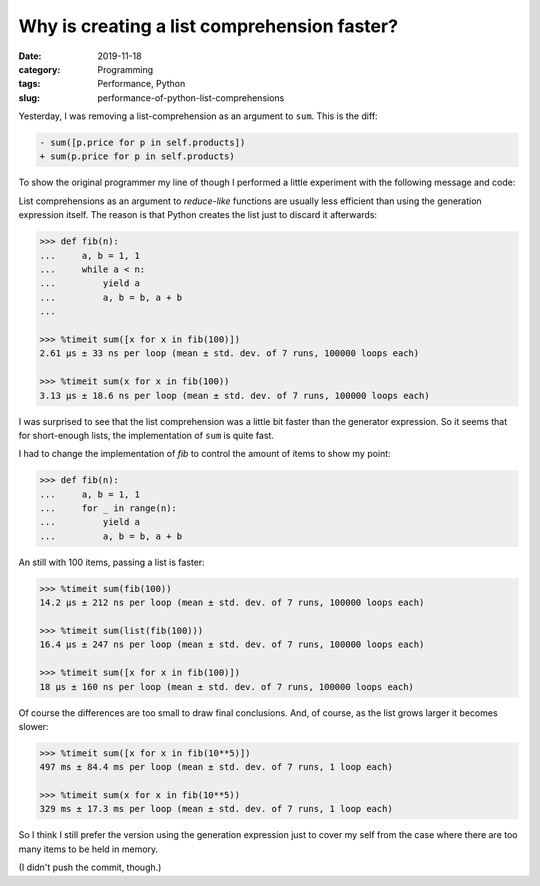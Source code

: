 Why is creating a list comprehension faster?
============================================

:date: 2019-11-18
:category: Programming
:tags: Performance, Python
:slug: performance-of-python-list-comprehensions

Yesterday, I was removing a list-comprehension as an argument to ``sum``.
This is the diff:

.. code-block:: diff

   - sum([p.price for p in self.products])
   + sum(p.price for p in self.products)

To show the original programmer my line of though I performed a little
experiment with the following message and code:

List comprehensions as an argument to *reduce-like* functions are usually less
efficient than using the generation expression itself.  The reason is that
Python creates the list just to discard it afterwards:

.. code-block:: python

	>>> def fib(n):
	...     a, b = 1, 1
	...     while a < n:
	...         yield a
	...         a, b = b, a + b
	...

	>>> %timeit sum([x for x in fib(100)])
	2.61 µs ± 33 ns per loop (mean ± std. dev. of 7 runs, 100000 loops each)

	>>> %timeit sum(x for x in fib(100))
	3.13 µs ± 18.6 ns per loop (mean ± std. dev. of 7 runs, 100000 loops each)

I was surprised to see that the list comprehension was a little bit faster
than the generator expression.  So it seems that for short-enough lists, the
implementation of ``sum`` is quite fast.

I had to change the implementation of `fib` to control the amount of items to
show my point:

.. code-block:: python

  >>> def fib(n):
  ...     a, b = 1, 1
  ...     for _ in range(n):
  ...         yield a
  ...         a, b = b, a + b

An still with 100 items, passing a list is faster:

.. code-block:: python

  >>> %timeit sum(fib(100))
  14.2 µs ± 212 ns per loop (mean ± std. dev. of 7 runs, 100000 loops each)

  >>> %timeit sum(list(fib(100)))
  16.4 µs ± 247 ns per loop (mean ± std. dev. of 7 runs, 100000 loops each)

  >>> %timeit sum([x for x in fib(100)])
  18 µs ± 160 ns per loop (mean ± std. dev. of 7 runs, 100000 loops each)

Of course the differences are too small to draw final conclusions.  And, of
course, as the list grows larger it becomes slower:

.. code-block:: python

  >>> %timeit sum([x for x in fib(10**5)])
  497 ms ± 84.4 ms per loop (mean ± std. dev. of 7 runs, 1 loop each)

  >>> %timeit sum(x for x in fib(10**5))
  329 ms ± 17.3 ms per loop (mean ± std. dev. of 7 runs, 1 loop each)


So I think I still prefer the version using the generation expression just to
cover my self from the case where there are too many items to be held in
memory.

(I didn't push the commit, though.)
